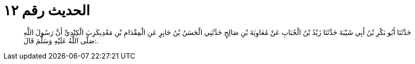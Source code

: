 
= الحديث رقم ١٢

[quote.hadith]
حَدَّثَنَا أَبُو بَكْرِ بْنُ أَبِي شَيْبَةَ حَدَّثَنَا زَيْدُ بْنُ الْحُبَابِ عَنْ مُعَاوِيَةَ بْنِ صَالِحٍ حَدَّثَنِي الْحَسَنُ بْنُ جَابِرٍ عَنِ الْمِقْدَامِ بْنِ مَعْدِيكَرِبَ الْكِنْدِيِّ أَنَّ رَسُولَ اللَّهِ صَلَّى اللَّهُ عَلَيْهِ وَسَلَّمَ قَالَ:.